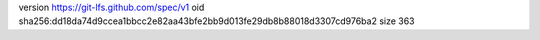 version https://git-lfs.github.com/spec/v1
oid sha256:dd18da74d9ccea1bbcc2e82aa43bfe2bb9d013fe29db8b88018d3307cd976ba2
size 363
